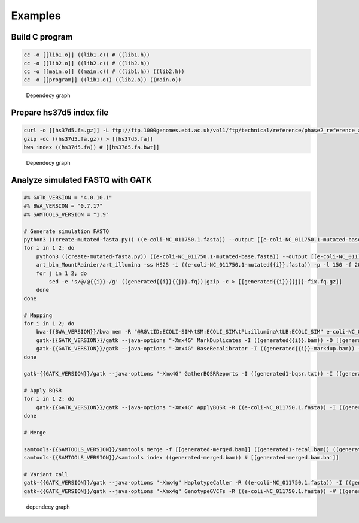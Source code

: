Examples
========

Build C program
---------------

.. code:: bash

    cc -o [[lib1.o]] ((lib1.c)) # ((lib1.h))
    cc -o [[lib2.o]] ((lib2.c)) # ((lib2.h))
    cc -o [[main.o]] ((main.c)) # ((lib1.h)) ((lib2.h))
    cc -o [[program]] ((lib1.o)) ((lib2.o)) ((main.o))

.. figure:: ./images/example1.png
   :alt: Dependecy graph

   Dependecy graph

Prepare hs37d5 index file
-------------------------

.. code:: bash

    curl -o [[hs37d5.fa.gz]] -L ftp://ftp.1000genomes.ebi.ac.uk/vol1/ftp/technical/reference/phase2_reference_assembly_sequence/hs37d5.fa.gz
    gzip -dc ((hs37d5.fa.gz)) > [[hs37d5.fa]]
    bwa index ((hs37d5.fa)) # [[hs37d5.fa.bwt]]

.. figure:: ./images/example2.png
   :alt: Dependecy graph

   Dependecy graph

Analyze simulated FASTQ with GATK
---------------------------------

.. code:: bash

    #% GATK_VERSION = "4.0.10.1"
    #% BWA_VERSION = "0.7.17"
    #% SAMTOOLS_VERSION = "1.9"

    # Generate simulation FASTQ
    python3 ((create-mutated-fasta.py)) ((e-coli-NC_011750.1.fasta)) --output [[e-coli-NC_011750.1-mutated-base.fasta]] --seed 123
    for i in 1 2; do
        python3 ((create-mutated-fasta.py)) ((e-coli-NC_011750.1-mutated-base.fasta)) --output [[e-coli-NC_011750.1-mutated{{i}}.fasta]] --seed 123{{i}}
        art_bin_MountRainier/art_illumina -ss HS25 -i ((e-coli-NC_011750.1-mutated{{i}}.fasta)) -p -l 150 -f 20 -m 200 -s 10 -o generated{{i}} # [[generated{{i}}1.fq]] [[generated{{i}}2.fq]]
        for j in 1 2; do
            sed -e 's/@/@{{i}}-/g' ((generated{{i}}{{j}}.fq))|gzip -c > [[generated{{i}}{{j}}-fix.fq.gz]]
        done
    done

    # Mapping
    for i in 1 2; do
        bwa-{{BWA_VERSION}}/bwa mem -R "@RG\tID:ECOLI-SIM\tSM:ECOLI_SIM\tPL:illumina\tLB:ECOLI_SIM" e-coli-NC_011750.1.fasta ((generated{{i}}1-fix.fq.gz)) ((generated{{i}}2-fix.fq.gz))|samtools-{{SAMTOOLS_VERSION}}/samtools sort -o [[generated{{i}}.bam]] - # ((e-coli-NC_011750.1.fasta.bwt))
        gatk-{{GATK_VERSION}}/gatk --java-options "-Xmx4G" MarkDuplicates -I ((generated{{i}}.bam)) -O [[generated{{i}}-markdup.bam]] -M [[generated{{i}}-markdup-metrics.txt]]
        gatk-{{GATK_VERSION}}/gatk --java-options "-Xmx4G" BaseRecalibrator -I ((generated{{i}}-markdup.bam)) -O [[generated{{i}}-bqsr.txt]] -R ((e-coli-NC_011750.1.fasta)) --known-sites ((empty.vcf.gz)) # ((e-coli-NC_011750.1.dict))
    done

    gatk-{{GATK_VERSION}}/gatk --java-options "-Xmx4G" GatherBQSRReports -I ((generated1-bqsr.txt)) -I ((generated2-bqsr.txt)) -O [[generated-bqsr-merged.txt]]

    # Apply BQSR
    for i in 1 2; do
        gatk-{{GATK_VERSION}}/gatk --java-options "-Xmx4G" ApplyBQSR -R ((e-coli-NC_011750.1.fasta)) -I ((generated{{i}}-markdup.bam)) -O [[generated{{i}}-recal.bam]] --bqsr-recal-file ((generated-bqsr-merged.txt)) # ((e-coli-NC_011750.1.dict))
    done

    # Merge

    samtools-{{SAMTOOLS_VERSION}}/samtools merge -f [[generated-merged.bam]] ((generated1-recal.bam)) ((generated2-recal.bam))
    samtools-{{SAMTOOLS_VERSION}}/samtools index ((generated-merged.bam)) # [[generated-merged.bam.bai]]

    # Variant call
    gatk-{{GATK_VERSION}}/gatk --java-options "-Xmx4g" HaplotypeCaller -R ((e-coli-NC_011750.1.fasta)) -I ((generated-merged.bam)) -O [[generated-call.vcf.gz]] -ERC GVCF -bamout [[generated-merged-realigned.bam]] # ((e-coli-NC_011750.1.dict)) ((generated-merged.bam.bai))
    gatk-{{GATK_VERSION}}/gatk --java-options "-Xmx4g" GenotypeGVCFs -R ((e-coli-NC_011750.1.fasta)) -V ((generated-call.vcf.gz)) -O [[generated-call-result.vcf.gz]] # ((e-coli-NC_011750.1.dict))

.. figure:: ./images/example3.png
   :alt: dependecy graph

   dependecy graph
